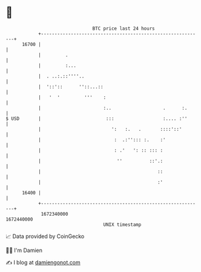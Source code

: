 * 👋

#+begin_example
                                   BTC price last 24 hours                    
               +------------------------------------------------------------+ 
         16700 |                                                            | 
               |         .                                                  | 
               |         :...                                               | 
               |  . ..:.::''''..                                            | 
               |  '::'::      ''::...::                                     | 
               |   '  '         '''    :                                    | 
               |                       :..                   .      :.      | 
   $ USD       |                        :::                  :.... :''      | 
               |                          ':   :.   .       ::::'::'        | 
               |                           :  .:''::: :.    :'              | 
               |                           : .'   ': :: ::: :               | 
               |                            ''          ::'.:               | 
               |                                           ::               | 
               |                                           :'               | 
         16400 |                                                            | 
               +------------------------------------------------------------+ 
                1672340000                                        1672440000  
                                       UNIX timestamp                         
#+end_example
📈 Data provided by CoinGecko

🧑‍💻 I'm Damien

✍️ I blog at [[https://www.damiengonot.com][damiengonot.com]]
